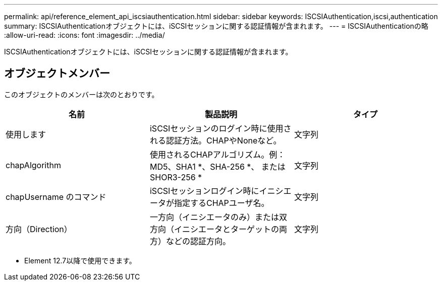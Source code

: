 ---
permalink: api/reference_element_api_iscsiauthentication.html 
sidebar: sidebar 
keywords: ISCSIAuthentication,iscsi,authentication 
summary: ISCSIAuthenticationオブジェクトには、iSCSIセッションに関する認証情報が含まれます。 
---
= ISCSIAuthenticationの略
:allow-uri-read: 
:icons: font
:imagesdir: ../media/


[role="lead"]
ISCSIAuthenticationオブジェクトには、iSCSIセッションに関する認証情報が含まれます。



== オブジェクトメンバー

このオブジェクトのメンバーは次のとおりです。

|===
| 名前 | 製品説明 | タイプ 


 a| 
使用します
 a| 
iSCSIセッションのログイン時に使用される認証方法。CHAPやNoneなど。
 a| 
文字列



 a| 
chapAlgorithm
 a| 
使用されるCHAPアルゴリズム。例：MD5、SHA1 *、SHA-256 *、 またはSHOR3-256 *
 a| 
文字列



 a| 
chapUsername のコマンド
 a| 
iSCSIセッションログイン時にイニシエータが指定するCHAPユーザ名。
 a| 
文字列



 a| 
方向（Direction）
 a| 
一方向（イニシエータのみ）または双方向（イニシエータとターゲットの両方）などの認証方向。
 a| 
文字列

|===
* Element 12.7以降で使用できます。

